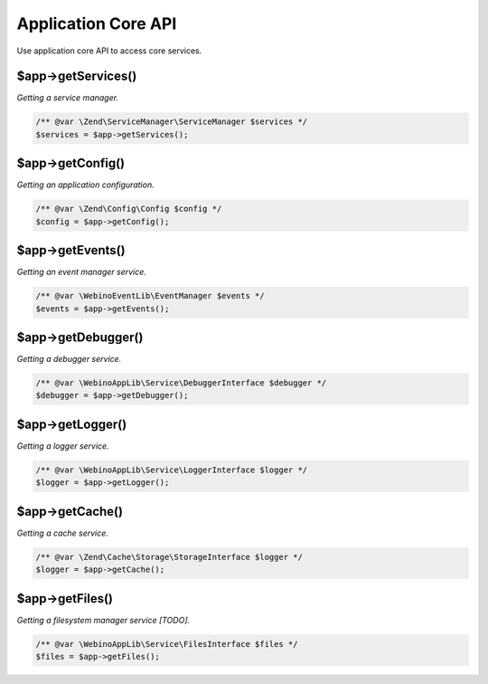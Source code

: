 .. rst-class:: monospace

Application Core API
====================

Use application core API to access core services.

$app->getServices()
-------------------

*Getting a service manager.*

.. code-block:: php

    /** @var \Zend\ServiceManager\ServiceManager $services */
    $services = $app->getServices();


$app->getConfig()
-----------------

*Getting an application configuration.*

.. code-block:: php

    /** @var \Zend\Config\Config $config */
    $config = $app->getConfig();


$app->getEvents()
-----------------

*Getting an event manager service.*

.. code-block:: php

    /** @var \WebinoEventLib\EventManager $events */
    $events = $app->getEvents();


$app->getDebugger()
-------------------

*Getting a debugger service.*

.. code-block:: php

    /** @var \WebinoAppLib\Service\DebuggerInterface $debugger */
    $debugger = $app->getDebugger();


$app->getLogger()
-----------------

*Getting a logger service.*

.. code-block:: php

    /** @var \WebinoAppLib\Service\LoggerInterface $logger */
    $logger = $app->getLogger();


$app->getCache()
----------------

*Getting a cache service.*

.. code-block:: php

    /** @var \Zend\Cache\Storage\StorageInterface $logger */
    $logger = $app->getCache();


$app->getFiles()
----------------

*Getting a filesystem manager service [TODO].*

.. code-block:: php

    /** @var \WebinoAppLib\Service\FilesInterface $files */
    $files = $app->getFiles();

